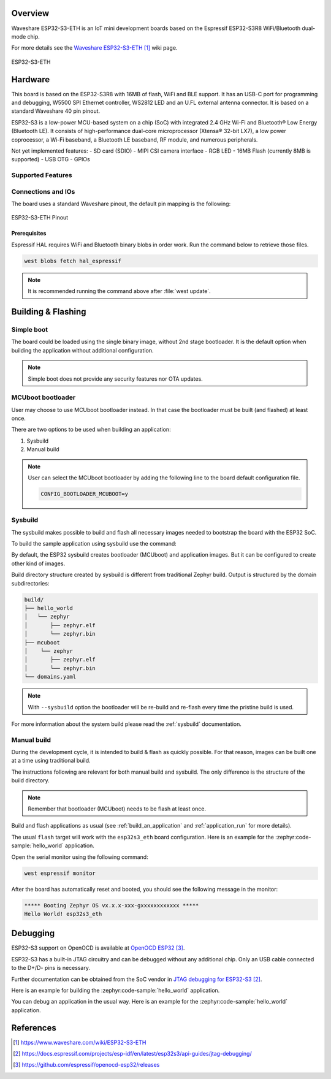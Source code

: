 .. zephyr:board:: esp32s3_eth

Overview
********

Waveshare ESP32-S3-ETH is an IoT mini development boards based on the
Espressif ESP32-S3R8 WiFi/Bluetooth dual-mode chip.

For more details see the `Waveshare ESP32-S3-ETH`_ wiki page.

.. figure:: img/esp32s3_eth.jpg
   :align: center
   :alt: ESP32-S3-ETH

   ESP32-S3-ETH

Hardware
********

This board is based on the ESP32-S3R8 with 16MB of flash, WiFi and BLE support. It
has an USB-C port for programming and debugging, W5500 SPI Ethernet controller,
WS2812 LED and an U.FL external antenna connector. It is based on a standard
Waveshare 40 pin pinout.

ESP32-S3 is a low-power MCU-based system on a chip (SoC) with integrated 2.4 GHz Wi-Fi
and Bluetooth® Low Energy (Bluetooth LE). It consists of high-performance dual-core microprocessor
(Xtensa® 32-bit LX7), a low power coprocessor, a Wi-Fi baseband, a Bluetooth LE baseband,
RF module, and numerous peripherals.

Not yet implemented features:
- SD card (SDIO)
- MIPI CSI camera interface
- RGB LED
- 16MB Flash (currently 8MB is supported)
- USB OTG
- GPIOs

Supported Features
==================

.. zephyr:board-supported-hw::

Connections and IOs
===================

The board uses a standard Waveshare pinout, the default pin mapping is the following:

.. figure:: img/esp32s3_eth_pinout.jpg
   :align: center
   :alt: ESP32-S3-ETH Pinout

   ESP32-S3-ETH Pinout

Prerequisites
-------------

Espressif HAL requires WiFi and Bluetooth binary blobs in order work. Run the command
below to retrieve those files.

.. code-block:: console

   west blobs fetch hal_espressif

.. note::

   It is recommended running the command above after :file:`west update`.

Building & Flashing
*******************

.. zephyr:board-supported-runners::

Simple boot
===========

The board could be loaded using the single binary image, without 2nd stage bootloader.
It is the default option when building the application without additional configuration.

.. note::

   Simple boot does not provide any security features nor OTA updates.

MCUboot bootloader
==================

User may choose to use MCUboot bootloader instead. In that case the bootloader
must be built (and flashed) at least once.

There are two options to be used when building an application:

1. Sysbuild
2. Manual build

.. note::

   User can select the MCUboot bootloader by adding the following line
   to the board default configuration file.

   .. code:: cfg

      CONFIG_BOOTLOADER_MCUBOOT=y

Sysbuild
========

The sysbuild makes possible to build and flash all necessary images needed to
bootstrap the board with the ESP32 SoC.

To build the sample application using sysbuild use the command:

.. zephyr-app-commands::
   :tool: west
   :zephyr-app: samples/hello_world
   :board: esp32s3_eth
   :goals: build
   :west-args: --sysbuild
   :compact:

By default, the ESP32 sysbuild creates bootloader (MCUboot) and application
images. But it can be configured to create other kind of images.

Build directory structure created by sysbuild is different from traditional
Zephyr build. Output is structured by the domain subdirectories:

.. code-block::

  build/
  ├── hello_world
  │   └── zephyr
  │       ├── zephyr.elf
  │       └── zephyr.bin
  ├── mcuboot
  │    └── zephyr
  │       ├── zephyr.elf
  │       └── zephyr.bin
  └── domains.yaml

.. note::

   With ``--sysbuild`` option the bootloader will be re-build and re-flash
   every time the pristine build is used.

For more information about the system build please read the :ref:`sysbuild` documentation.

Manual build
============

During the development cycle, it is intended to build & flash as quickly possible.
For that reason, images can be built one at a time using traditional build.

The instructions following are relevant for both manual build and sysbuild.
The only difference is the structure of the build directory.

.. note::

   Remember that bootloader (MCUboot) needs to be flash at least once.

Build and flash applications as usual (see :ref:`build_an_application` and
:ref:`application_run` for more details).

.. tabs::

   .. group-tab:: ESP32-S3-ETH

      .. zephyr-app-commands::
         :zephyr-app: samples/hello_world
         :board: esp32s3_eth/esp32s3/procpu
         :goals: build

The usual ``flash`` target will work with the ``esp32s3_eth`` board
configuration. Here is an example for the :zephyr:code-sample:`hello_world`
application.

.. tabs::

   .. group-tab:: ESP32-S3-ETH

      .. zephyr-app-commands::
         :zephyr-app: samples/hello_world
         :board: esp32s3_eth/esp32s3/procpu
         :goals: flash

Open the serial monitor using the following command:

.. code-block:: shell

   west espressif monitor

After the board has automatically reset and booted, you should see the following
message in the monitor:

.. code-block:: console

   ***** Booting Zephyr OS vx.x.x-xxx-gxxxxxxxxxxxx *****
   Hello World! esp32s3_eth

Debugging
*********

ESP32-S3 support on OpenOCD is available at `OpenOCD ESP32`_.

ESP32-S3 has a built-in JTAG circuitry and can be debugged without any additional chip. Only an USB cable connected to the D+/D- pins is necessary.

Further documentation can be obtained from the SoC vendor in `JTAG debugging for ESP32-S3`_.

Here is an example for building the :zephyr:code-sample:`hello_world` application.

.. tabs::

   .. group-tab:: ESP32-S3-ETH

      .. zephyr-app-commands::
         :zephyr-app: samples/hello_world
         :board: esp32s3_eth/esp32s3/procpu
         :goals: debug

You can debug an application in the usual way. Here is an example for the :zephyr:code-sample:`hello_world` application.

.. tabs::

   .. group-tab:: ESP32-S3-ETH

      .. zephyr-app-commands::
         :zephyr-app: samples/hello_world
         :board: esp32s3_eth/esp32s3/procpu
         :goals: debug

References
**********

.. target-notes::

.. _`Waveshare ESP32-S3-ETH`: https://www.waveshare.com/wiki/ESP32-S3-ETH
.. _`JTAG debugging for ESP32-S3`: https://docs.espressif.com/projects/esp-idf/en/latest/esp32s3/api-guides/jtag-debugging/
.. _`OpenOCD ESP32`: https://github.com/espressif/openocd-esp32/releases
